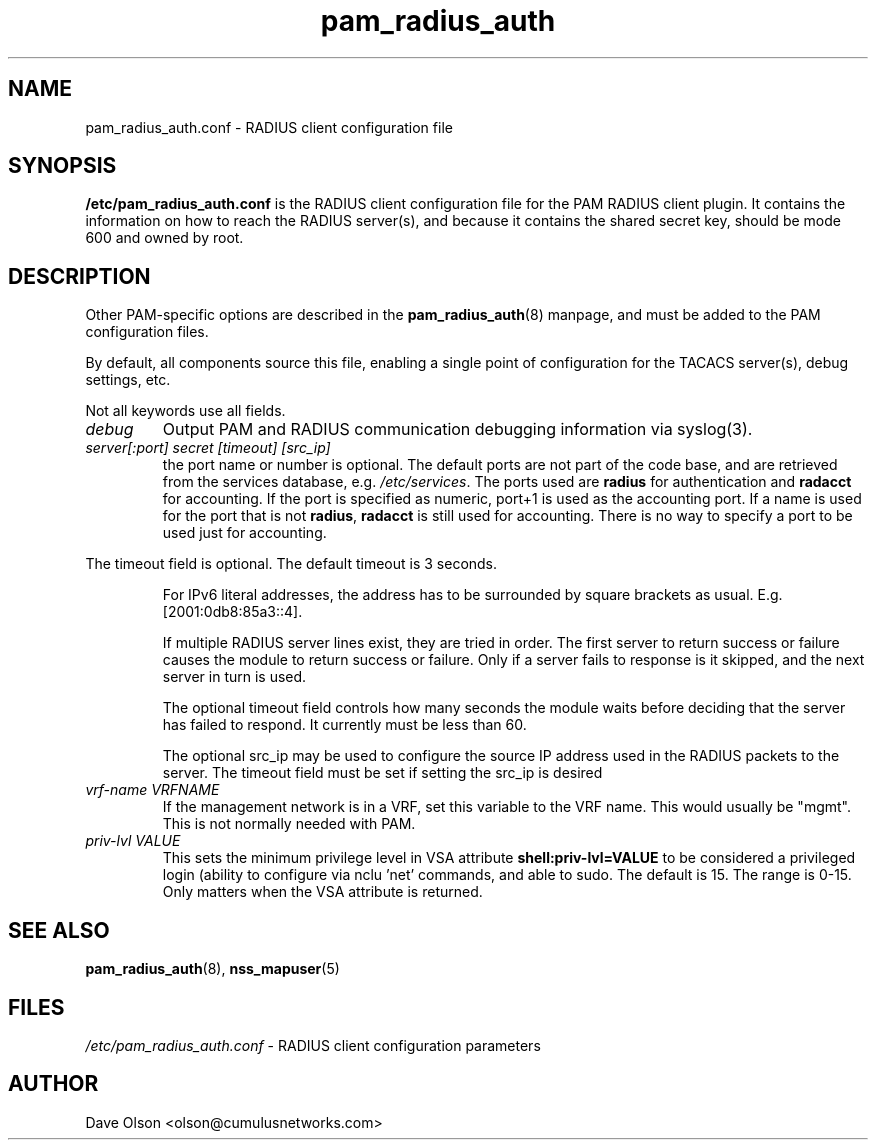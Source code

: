 .TH pam_radius_auth 5
.\" Copyright 2017, 2018 Cumulus Networks, Inc.  All rights reserved.
.SH NAME
pam_radius_auth.conf \- RADIUS client configuration file
.SH SYNOPSIS
.B /etc/pam_radius_auth.conf
is the RADIUS client configuration file for the PAM RADIUS client plugin.
It contains the information on how to reach the RADIUS server(s), and
because it contains the shared secret key, should be mode 600 and owned
by root.
.SH DESCRIPTION
Other PAM-specific options are described in the
.BR pam_radius_auth (8)
manpage, and must be added to the PAM configuration files.
.PP
By default, all components source this file, enabling a single point of
configuration for the TACACS server(s), debug settings, etc.
.PP
Not all keywords use all fields.
.TP
.I debug
Output PAM and RADIUS communication debugging information via syslog(3).
.TP
.I  server[:port] secret [timeout] [src_ip]
the port name or number is optional.  The default ports are not
part of the code base, and are retrieved from the services database, e.g.
.IR /etc/services .
The ports used are
.B radius
for authentication and
.B radacct
for accounting.
If the port is specified as numeric, port+1 is used as the accounting
port.   If a name is used for the port that is not
.BR radius ,
.B radacct
is still used for accounting.   There is no way to specify a port to
be used just for accounting.
.P
The timeout field is optional.  The default timeout is 3 seconds.
.IP
For IPv6 literal addresses, the address has to be surrounded  by
square  brackets as usual. E.g. [2001:0db8:85a3::4].
.IP
If multiple RADIUS server lines exist, they are tried in order.  The
first server to return success or failure causes the module to return
success or failure.  Only if a server fails to response is it skipped,
and the next server in turn is used.
.IP
The optional timeout field controls how many seconds the module waits before
deciding that the server has failed to respond.  It currently must be
less than 60.
.IP
The optional src_ip may be used to configure the source IP address used
in the RADIUS packets to the server.  The timeout field must be set if
setting the src_ip is desired
.TP
.I vrf-name VRFNAME
If the management network is in a VRF, set this variable to the VRF name. This
would  usually  be  "mgmt".  This is not normally needed with PAM.
.TP
.I priv-lvl VALUE
This sets the minimum privilege level in VSA attribute
.B shell:priv-lvl=VALUE
to be considered a
privileged login (ability to configure via nclu 'net' commands, and able to sudo.
The default is 15.  The range is 0-15.  Only matters when the VSA attribute is
returned.
.SH "SEE ALSO"
.BR pam_radius_auth (8),
.BR nss_mapuser (5)
.SH FILES
.I /etc/pam_radius_auth.conf
- RADIUS client configuration parameters
.SH AUTHOR
Dave Olson <olson@cumulusnetworks.com>
